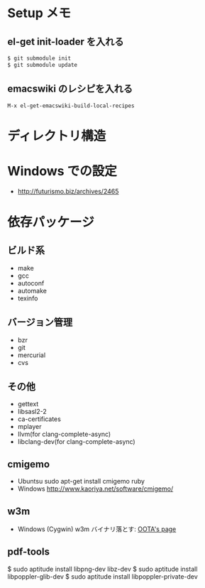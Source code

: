 * Setup メモ
** el-get init-loader を入れる

#+begin_src bash
$ git submodule init
$ git submodule update
#+end_src

** emacswiki のレシピを入れる

#+begin_src text
M-x el-get-emacswiki-build-local-recipes
#+end_src

* ディレクトリ構造

* Windows での設定
  - http://futurismo.biz/archives/2465

* 依存パッケージ
** ビルド系
  - make
  - gcc
  - autoconf
  - automake
  - texinfo

** バージョン管理
  - bzr
  - git
  - mercurial
  - cvs

** その他
  - gettext
  - libsasl2-2
  - ca-certificates
  - mplayer
  - llvm(for clang-complete-async)
  - libclang-dev(for clang-complete-async)

** cmigemo
   - Ubuntsu  sudo apt-get install cmigemo ruby
   - Windows  http://www.kaoriya.net/software/cmigemo/
   
** w3m
   - Windows (Cygwin) w3m
    バイナリ落とす: [[http://hp.vector.co.jp/authors/VA052357/w3m_w32.html][OOTA's page]]
** pdf-tools

   $ sudo aptitude install libpng-dev libz-dev 
   $ sudo aptitude install libpoppler-glib-dev 
   $ sudo aptitude install libpoppler-private-dev 
